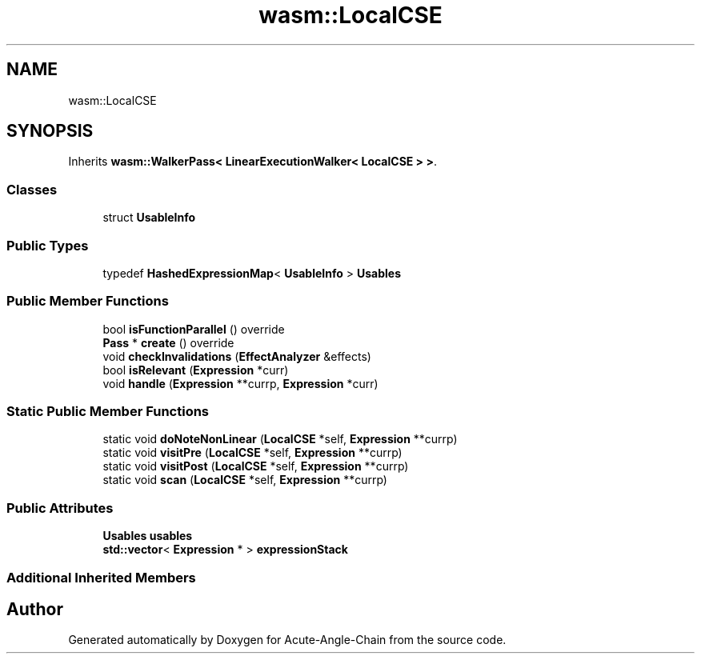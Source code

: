 .TH "wasm::LocalCSE" 3 "Sun Jun 3 2018" "Acute-Angle-Chain" \" -*- nroff -*-
.ad l
.nh
.SH NAME
wasm::LocalCSE
.SH SYNOPSIS
.br
.PP
.PP
Inherits \fBwasm::WalkerPass< LinearExecutionWalker< LocalCSE > >\fP\&.
.SS "Classes"

.in +1c
.ti -1c
.RI "struct \fBUsableInfo\fP"
.br
.in -1c
.SS "Public Types"

.in +1c
.ti -1c
.RI "typedef \fBHashedExpressionMap\fP< \fBUsableInfo\fP > \fBUsables\fP"
.br
.in -1c
.SS "Public Member Functions"

.in +1c
.ti -1c
.RI "bool \fBisFunctionParallel\fP () override"
.br
.ti -1c
.RI "\fBPass\fP * \fBcreate\fP () override"
.br
.ti -1c
.RI "void \fBcheckInvalidations\fP (\fBEffectAnalyzer\fP &effects)"
.br
.ti -1c
.RI "bool \fBisRelevant\fP (\fBExpression\fP *curr)"
.br
.ti -1c
.RI "void \fBhandle\fP (\fBExpression\fP **currp, \fBExpression\fP *curr)"
.br
.in -1c
.SS "Static Public Member Functions"

.in +1c
.ti -1c
.RI "static void \fBdoNoteNonLinear\fP (\fBLocalCSE\fP *self, \fBExpression\fP **currp)"
.br
.ti -1c
.RI "static void \fBvisitPre\fP (\fBLocalCSE\fP *self, \fBExpression\fP **currp)"
.br
.ti -1c
.RI "static void \fBvisitPost\fP (\fBLocalCSE\fP *self, \fBExpression\fP **currp)"
.br
.ti -1c
.RI "static void \fBscan\fP (\fBLocalCSE\fP *self, \fBExpression\fP **currp)"
.br
.in -1c
.SS "Public Attributes"

.in +1c
.ti -1c
.RI "\fBUsables\fP \fBusables\fP"
.br
.ti -1c
.RI "\fBstd::vector\fP< \fBExpression\fP * > \fBexpressionStack\fP"
.br
.in -1c
.SS "Additional Inherited Members"


.SH "Author"
.PP 
Generated automatically by Doxygen for Acute-Angle-Chain from the source code\&.
